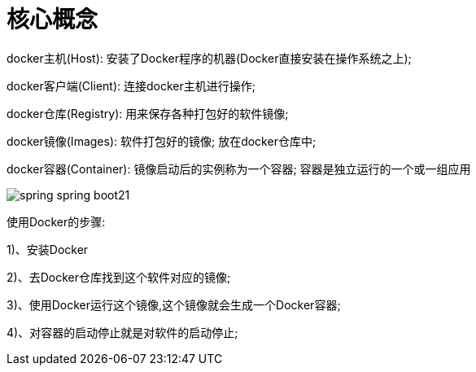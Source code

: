 [[springboot-base-docker-core]]
= 核心概念

docker主机(Host): 安装了Docker程序的机器(Docker直接安装在操作系统之上);

docker客户端(Client): 连接docker主机进行操作;

docker仓库(Registry): 用来保存各种打包好的软件镜像;

docker镜像(Images): 软件打包好的镜像; 放在docker仓库中;

docker容器(Container): 镜像启动后的实例称为一个容器; 容器是独立运行的一个或一组应用

image::{oss-images}/spring-spring-boot21.png[]

使用Docker的步骤:

1)、安装Docker

2)、去Docker仓库找到这个软件对应的镜像;

3)、使用Docker运行这个镜像,这个镜像就会生成一个Docker容器;

4)、对容器的启动停止就是对软件的启动停止;